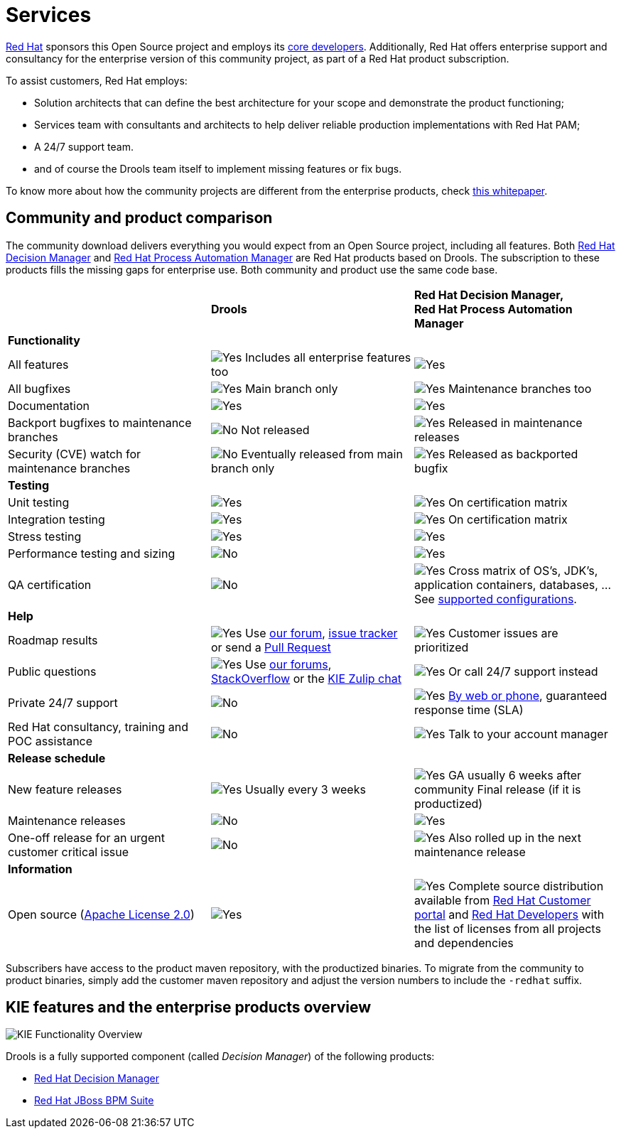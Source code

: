 = Services
:jbake-description: Professional services for drools by Red Hat
:jbake-type: normalBase
:jbake-title: Services
:showtitle:

[.summaryParagraph]
https://www.redhat.com[Red Hat] sponsors this Open Source project
and employs its link:../community/team.html[core developers].
Additionally, Red Hat offers enterprise support and consultancy for the enterprise version of this community project,
as part of a Red Hat product subscription.

To assist customers, Red Hat employs:

- Solution architects that can define the best architecture for your scope and demonstrate the product functioning;
- Services team with consultants and architects to help deliver reliable production implementations with Red Hat PAM;
- A 24/7 support team.
- and of course the Drools team itself to implement missing features or fix bugs.

To know more about how the community projects are different from the enterprise products, check https://www.redhat.com/en/resources/whats-the-difference-overview[this whitepaper].

== Community and product comparison

The community download delivers everything you would expect from an Open Source project,
including all features. Both https://www.redhat.com/en/technologies/jboss-middleware/decision-manager[Red Hat Decision Manager] and
https://www.redhat.com/en/technologies/jboss-middleware/process-automation-manager[Red Hat Process Automation Manager]
are Red Hat products based on Drools. The subscription to these products fills the missing gaps for enterprise use.
Both community and product use the same code base.

|===
| |*Drools* |*Red Hat Decision Manager, +
Red Hat Process Automation Manager*

|*Functionality* | |
|All features |image:checkYes.png[Yes] Includes all enterprise features too |image:checkYes.png[Yes]
|All bugfixes |image:checkYes.png[Yes] Main branch only |image:checkYes.png[Yes] Maintenance branches too
|Documentation |image:checkYes.png[Yes] |image:checkYes.png[Yes]
|Backport bugfixes to maintenance branches |image:checkNo.png[No] Not released |image:checkYes.png[Yes] Released in maintenance releases
|Security (CVE) watch for maintenance branches |image:checkNo.png[No] Eventually released from main branch only |image:checkYes.png[Yes] Released as backported bugfix

|*Testing* | |
|Unit testing |image:checkYes.png[Yes] |image:checkYes.png[Yes] On certification matrix
|Integration testing |image:checkYes.png[Yes] |image:checkYes.png[Yes] On certification matrix
|Stress testing |image:checkYes.png[Yes] |image:checkYes.png[Yes]
|Performance testing and sizing |image:checkNo.png[No] |image:checkYes.png[Yes]
|QA certification |image:checkNo.png[No] |image:checkYes.png[Yes] Cross matrix of OS's, JDK's, application containers, databases, ... See https://access.redhat.com/articles/3354301[supported configurations].

|*Help* | |
|Roadmap results |image:checkYes.png[Yes] Use link:../community/getHelp.html[our forum], link:../community/getHelp.html[issue tracker] or send a link:../code/sourceCode.html[Pull Request] |image:checkYes.png[Yes] Customer issues are prioritized
|Public questions |image:checkYes.png[Yes] Use link:../community/getHelp.html[our forums], link:../community/getHelp.html[StackOverflow] or the link:https://kie.zulipchat.com[KIE Zulip chat] |image:checkYes.png[Yes] Or call 24/7 support instead
|Private 24/7 support |image:checkNo.png[No] |image:checkYes.png[Yes] https://access.redhat.com/support/contact/[By web or phone], guaranteed response time (SLA)
|Red Hat consultancy, training and POC assistance |image:checkNo.png[No] |image:checkYes.png[Yes] Talk to your account manager

|*Release schedule* | |
|New feature releases |image:checkYes.png[Yes] Usually every 3 weeks |image:checkYes.png[Yes] GA usually 6 weeks after community Final release (if it is productized)
|Maintenance releases |image:checkNo.png[No] |image:checkYes.png[Yes] 
|One-off release for an urgent customer critical issue |image:checkNo.png[No] |image:checkYes.png[Yes] Also rolled up in the next maintenance release

|*Information* | |
|Open source (link:../code/license.html[Apache License 2.0]) |image:checkYes.png[Yes] |image:checkYes.png[Yes] Complete source distribution available from link:http://access.redhat.com[Red Hat Customer portal] and link:https://developers.redhat.com/products/red-hat-decision-manager/download[Red Hat Developers] with the list of licenses from all projects and dependencies
|===

Subscribers have access to the product maven repository, with the productized binaries.
To migrate from the community to product binaries, simply add the customer maven repository
and adjust the version numbers to include the `-redhat` suffix.

== KIE features and the enterprise products overview

image::kieFunctionalityOverview.png[KIE Functionality Overview]

Drools is a fully supported component (called _Decision Manager_) of the following products:

* https://www.redhat.com/en/technologies/jboss-middleware/decision-manager[Red Hat Decision Manager]
* http://www.redhat.com/en/technologies/jboss-middleware/bpm[Red Hat JBoss BPM Suite]
